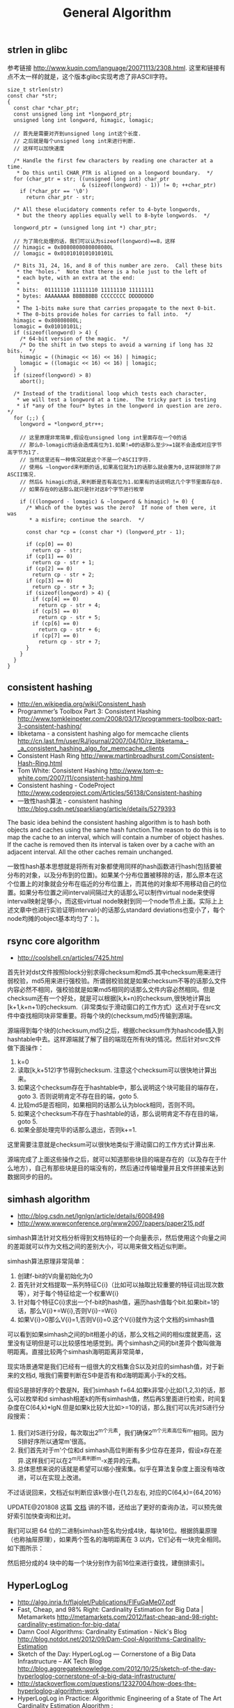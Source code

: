 #+title: General Algorithm

** strlen in glibc
参考链接 http://www.kuqin.com/language/20071113/2308.html. 这里和链接有点不太一样的就是，这个版本glibc实现考虑了非ASCII字符。

#+BEGIN_SRC C++
size_t strlen(str)
const char *str;
{
  const char *char_ptr;
  const unsigned long int *longword_ptr;
  unsigned long int longword, himagic, lomagic;

  // 首先是需要对齐到unsigned long int这个长度.
  // 之后就是每个unsigned long int来进行判断.
  // 这样可以加快速度

  /* Handle the first few characters by reading one character at a time.
   * Do this until CHAR_PTR is aligned on a longword boundary.  */
  for (char_ptr = str; ((unsigned long int) char_ptr
                        & (sizeof(longword) - 1)) != 0; ++char_ptr)
    if (*char_ptr == '\0')
      return char_ptr - str;

  /* All these elucidatory comments refer to 4-byte longwords,
   * but the theory applies equally well to 8-byte longwords.  */

  longword_ptr = (unsigned long int *) char_ptr;

  // 为了简化处理的话，我们可以认为sizeof(longword)==8，这样
  // himagic = 0x8080808080808080L
  // lomagic = 0x0101010101010101L

  /* Bits 31, 24, 16, and 8 of this number are zero.  Call these bits
   * the "holes."  Note that there is a hole just to the left of
   * each byte, with an extra at the end:
   *
   * bits:  01111110 11111110 11111110 11111111
   * bytes: AAAAAAAA BBBBBBBB CCCCCCCC DDDDDDDD
   *
   * The 1-bits make sure that carries propagate to the next 0-bit.
   * The 0-bits provide holes for carries to fall into.  */
  himagic = 0x80808080L;
  lomagic = 0x01010101L;
  if (sizeof(longword) > 4) {
    /* 64-bit version of the magic.  */
    /* Do the shift in two steps to avoid a warning if long has 32 bits.  */
    himagic = ((himagic << 16) << 16) | himagic;
    lomagic = ((lomagic << 16) << 16) | lomagic;
  }
  if (sizeof(longword) > 8)
    abort();

  /* Instead of the traditional loop which tests each character,
   * we will test a longword at a time.  The tricky part is testing
   * if *any of the four* bytes in the longword in question are zero.  */
  for (;;) {
    longword = *longword_ptr++;

    // 这里原理非常简单,假设在unsigned long int里面存在一个0的话
    // 那么0-lomagic的话会造成高位为1.如果!=0的话那么至少>=1就不会造成对应字节高字节为1了.
    // 当然这里还有一种情况就是这个不是一个ASCII字符.
    // 使用& ~longword来判断的话,如果高位就为1的话那么就会置为0,这样就排除了非ASCII情况.
    // 然后& himagic的话,来判断是否有高位为1.如果有的话说明这几个字节里面存在0.
    // 如果存在0的话那么就只是针对这8个字节进行枚举

    if (((longword - lomagic) & ~longword & himagic) != 0) {
      /* Which of the bytes was the zero?  If none of them were, it was
       * a misfire; continue the search.  */

      const char *cp = (const char *) (longword_ptr - 1);

      if (cp[0] == 0)
        return cp - str;
      if (cp[1] == 0)
        return cp - str + 1;
      if (cp[2] == 0)
        return cp - str + 2;
      if (cp[3] == 0)
        return cp - str + 3;
      if (sizeof(longword) > 4) {
        if (cp[4] == 0)
          return cp - str + 4;
        if (cp[5] == 0)
          return cp - str + 5;
        if (cp[6] == 0)
          return cp - str + 6;
        if (cp[7] == 0)
          return cp - str + 7;
      }
    }
  }
}
#+END_SRC

** consistent hashing
- http://en.wikipedia.org/wiki/Consistent_hash
- Programmer’s Toolbox Part 3: Consistent Hashing http://www.tomkleinpeter.com/2008/03/17/programmers-toolbox-part-3-consistent-hashing/
- libketama - a consistent hashing algo for memcache clients http://cn.last.fm/user/RJ/journal/2007/04/10/rz_libketama_-_a_consistent_hashing_algo_for_memcache_clients
- Consistent Hash Ring http://www.martinbroadhurst.com/Consistent-Hash-Ring.html
- Tom White: Consistent Hashing http://www.tom-e-white.com/2007/11/consistent-hashing.html
- Consistent hashing - CodeProject http://www.codeproject.com/Articles/56138/Consistent-hashing
- 一致性hash算法 - consistent hashing http://blog.csdn.net/sparkliang/article/details/5279393

The basic idea behind the consistent hashing algorithm is to hash both objects and caches using the same hash function.The reason to do this is to map the cache to an interval, which will contain a number of object hashes. If the cache is removed then its interval is taken over by a cache with an adjacent interval. All the other caches remain unchanged.

一致性hash基本思想就是将所有对象都使用同样的hash函数进行hash(包括要被分布的对象，以及分布到的位置)。如果某个分布位置被移除的话，那么原本在这个位置上的对象就会分布在临近的分布位置上，而其他的对象却不用移动自己的位置。如果分布位置之间interval间隔过大的话那么可以制作virtual node来使得interval映射足够小，而这些virtual node映射到同一个node节点上面。实际上上述文章中也进行实验证明interval小的话那么standard deviations也变小了，每个node均摊的object基本均匀了：)。

** rsync core algorithm
- http://coolshell.cn/articles/7425.html

首先针对dst文件按照block分别求得checksum和md5.其中checksum用来进行弱校验，md5用来进行强校验。所谓弱校验就是如果checksum不等的话那么文件内容必然不相同，强校验就是如果md5相同的话那么文件内容必然相同。但是checksum还有一个好处，就是可以根据[k,k+n)的checksum,很快地计算出[k+1,k+n+1)的checksum.（非常类似于滑动窗口的工作方式）这点对于在src文件中查找相同块非常重要。将每个块的(checksum,md5)传输到源端。

源端得到每个块的(checksum,md5)之后，根据checksum作为hashcode插入到hashtable中去。这样源端就了解了目的端现在所有块的情况。然后针对src文件做下面操作：
   0. k=0
   1. 读取[k,k+512)字节得到checksum. 注意这个checksum可以很快地计算出来。
   2. 如果这个checksum存在于hashtable中，那么说明这个块可能目的端存在，goto 3. 否则说明肯定不存在目的端，goto 5.
   3. 比较md5是否相同，如果相同的话那么认为block相同，否则不同。
   4. 如果这个checksum不存在于hashtable的话，那么说明肯定不存在目的端，goto 5.
   5. 如果全部处理完毕的话那么退出，否则k+=1.
这里需要注意就是checksum可以很快地类似于滑动窗口的工作方式计算出来.

源端完成了上面这些操作之后，就可以知道那些块目的端是存在的（以及存在于什么地方），自己有那些块是目的端没有的，然后通过传输增量并且文件拼接来达到数据同步的目的。

** simhash algorithm
- http://blog.csdn.net/lgnlgn/article/details/6008498
- http://www.wwwconference.org/www2007/papers/paper215.pdf

simhash算法针对文档分析得到文档特征的一个向量表示，然后使用这个向量之间的差距就可以作为文档之间的差别大小，可以用来做文档近似判断。

simhash算法原理非常简单：
   0. 创建f-bit的V向量初始化为0
   1. 首先针对文档提取一系列特征C{i}（比如可以抽取比较重要的特征词出现次数等），对于每个特征给定一个权重W{i}
   2. 针对每个特征C{i}求出一个f-bit的hash值，遍历hash值每个bit.如果bit=1的话，那么V{i}+=W{i},否则V{i}-=W{i}
   3. 如果V{i}>0那么V{i}=1,否则V{i}=0.这个V{i}就作为这个文档的simhash值

可以看到如果simhash之间的bit相差小的话，那么文档之间的相似度就更高，这里没有证明但是可以比较感性地感觉到。两个simhash之间的bit差异个数叫做海明距离。直接比较两个simhash海明距离非常简单，

现实场景通常是我们已经有一组很大的文档集合S以及对应的simhash值，对于新来的文档d, 哦我们需要判断在S中是否有和d海明距离小于k的文档。

假设S是排好序的个数是N，我们simhash f=64.如果k非常小比如{1,2,3}的话，那么可以枚举和d simhash相差k的所有simhash值，然后再S里面进行检索，时间复杂度在C(64,k)*lgN.但是如果k比较大比如>=10的话，那么我们可以先对S进行分段搜索：
   1. 我们对S进行分段，每次取出2^m个元素，我们确保2^m个元素高位有m’相同。因为S排好序所以通常m'很高。
   2. 我们首先对于m'个位和d simhash高位判断有多少位存在差异，假设x存在差异.这样我们可以在2^m元素判断m-x差异的元素。
   3. 总体思想来说的话就是希望可以缩小搜索集。似乎在算法复杂度上面没有啥改进，可以在实现上改进。
不过话说回来，文档近似判断应该k很小在{1,2}左右, 对应的C(64,k)={64,2016}

UPDATE@201808 这篇 [[https://github.com/julycoding/The-Art-Of-Programming-By-July/blob/master/ebook/zh/06.03.md][文档]] 讲的不错，还给出了更好的查询办法，可以预先做好索引加快查询和比对。

我们可以把 64 位的二进制simhash签名均分成4块，每块16位。根据鸽巢原理（也称抽屉原理），如果两个签名的海明距离在 3 以内，它们必有一块完全相同。如下图所示：

[[../images/Pasted-Image-20231225105125.png]]

然后把分成的4 块中的每一个块分别作为前16位来进行查找，建倒排索引。

[[../images/Pasted-Image-20231225105212.png]]

** HyperLogLog
- http://algo.inria.fr/flajolet/Publications/FlFuGaMe07.pdf
- Fast, Cheap, and 98% Right: Cardinality Estimation for Big Data | Metamarkets http://metamarkets.com/2012/fast-cheap-and-98-right-cardinality-estimation-for-big-data/
- Damn Cool Algorithms: Cardinality Estimation - Nick's Blog http://blog.notdot.net/2012/09/Dam-Cool-Algorithms-Cardinality-Estimation
- Sketch of the Day: HyperLogLog — Cornerstone of a Big Data Infrastructure – AK Tech Blog http://blog.aggregateknowledge.com/2012/10/25/sketch-of-the-day-hyperloglog-cornerstone-of-a-big-data-infrastructure/
- http://stackoverflow.com/questions/12327004/how-does-the-hyperloglog-algorithm-work
- HyperLogLog in Practice: Algorithmic Engineering of a State of The Art Cardinality Estimation Algorithm : http://research.google.com/pubs/pub40671.html
- https://github.com/clearspring/stream-lib # HyperLogLogPlus实现

这个算法主要是来进行去重的，前提是在big data下面并且内存存在限制。算法的假设和原理如下：
#+BEGIN_QUOTE
Given a random uniform distribution for likelihoods of N 0s and 1s, you can extract a probability distribution for the likelihood of a specific phenomenon.  The phenomenon we care about is the maximum index of a 1 bit.  Specifically, we expect the following to be true:

50% of hashed values will look like this: 1xxxxxxx…x
25% of hashed values will look like this: 01xxxxxx…x
12.5% of hashed values will look like this: 001xxxxxxxx…x
6.25% of hashed values will look like this: 0001xxxxxxxx…x

So, naively speaking, we expect that if we were to hash 8 unique things, one of them will start with 001.  If we were to hash 4 unique things, we would expect one to start with 01.  This expectation can also be inverted: if the “highest” index of a 1 is 2 (we start counting with index 1 as the leftmost bit location), then we probably saw ~4 unique values.  If the highest index is 4, we probably saw ~16 unique values.  This level of approximation is pretty coarse and it is pretty easy to see that it is only approximate at best, but it is the basic idea behind HyperLogLog.

The adjustment HyperLogLog makes is that it essentially takes the above algorithm and introduces multiple “buckets”.  That is, you can take the first k bits of the hashed value and use that as a bucket index, then you keep track of the max(index of 1) for the remaining bits in that bucket.  The authors then provide some math for converting the values in all of the buckets back into an approximate cardinality.

Another interesting thing about this algorithm is that it introduces two parameters to adjust the accuracy of the approximation:
1)   Increasing the number of buckets (the k) increases the accuracy of the approximation
2)   Increasing the number of bits of your hash increases the highest possible number you can accurately approximate
#+END_QUOTE

下面是这个算法的一个实现：
#+BEGIN_SRC Python
def trailing_zeroes(num):
  """Counts the number of trailing 0 bits in num."""
  if num == 0:
    return 32 # Assumes 32 bit integer inputs!
  p = 0
  while (num >> p) & 1 == 0:
    p += 1
  return p

def estimate_cardinality(values, k):
  """Estimates the number of unique elements in the input set values.

  Arguments:
    values: An iterator of hashable elements to estimate the cardinality of.
    k: The number of bits of hash to use as a bucket number; there will be 2**k buckets.
  """
  num_buckets = 2 ** k
  max_zeroes = [0] * num_buckets
  for value in values:
    h = hash(value)
    bucket = h & (num_buckets - 1) # Mask out the k least significant bits as bucket ID
    bucket_hash = h >> k
    max_zeroes[bucket] = max(max_zeroes[bucket], trailing_zeroes(bucket_hash))
  return 2 ** (float(sum(max_zeroes)) / num_buckets) * num_buckets * 0.79402
#+END_SRC
这个算法上面存在一些差别，就是这个算法实现是假设末尾为0的概率为0.5,末尾为10的概率为0.25，以此类推。最后的0.79402应该是调整系数。

另外还有一个SuperLogLog针对HyperLogLog做了一些改进降低了错误的概率：
- 去掉30%的最大的bucket，只是计算剩余70%的bucket
- max_zeroes的计算不是使用geometric mean而是使用harmonic mean

这个算法可以很容易地并行化。可以让每个机器各自维护各自的bucket，最后每个机器上面属于相同的bucket index的bucket进行merge即可。

** CONCISE
- Maximum Performance with Minimum Storage: Data Compression in Druid | Metamarkets http://metamarkets.com/2012/druid-bitmap-compression/
- CONCISE(COpressed N Composable Integer Set)  http://ricerca.mat.uniroma3.it/users/colanton/docs/concise.pdf

这个算法主要是解决如何压缩一个可组合的整数集合，或者可以是认为如何压缩一个稀疏的bitmap. 链接1主要是介绍了一下背景，在他们的系统里面需要保存一个稀疏bitmap。链接2是原始论文，想了解具体内容还是看看这个比较好。

这个算法应该是在WAH（Word Aligned Hybrid）上改进的。下面是WAH的简单描述
- WAH是已31bit为一个处理单位，这里我们称为block
- 如果block里面有0和1的话，那么使用<1> block表示
- 如果block里面只有0的话，并且连续n个block都是这样的话，那么使用<00> <n>
- 如果只有1的话，那么前缀使用<01>
[[../images/Pasted-Image-20231225103735.png]]

可以看到其实<n>最长为2^30-1（肯定不会为0）.但是实际上大部分到不了这么长。剩余的空间就会存在浪费。

CONCISE针对这个部分稍微改进了一下
- the following 5 bits are the position of a “flipped” bit within the first 31-bit block of the fill（剩余的5个bit表示从在第几位存在一个反转，这个可以处理一些特殊情况）
- and the remaining 25 bits count the number of 31-blocks that compose the fill minus one. (剩余的25个bit表示后面存在多少个31bit blocks)
可以看到最大的范围是31 + 2^25 * 31 = 1040187423 , 如果从0开始的话，那么就是[0,1040187422]

下面是一个例子， Compressed representation of the set {3, 5, 31–93, 1024, 1028, 1 040 187 422}.
- The word #0 is used to represent integers in the range 0–30,
- word #1 for integers in 31–92, （5bit为0，说明这个31bit是完全填充。25bit=1表示后面1 * 31个bit全为1，范围就是从31到31(start) + 31 + 31 - 1 = 92.
- word #2 for integers 93–1022, （5bit为1，说明下一个31bit的第一个元素是反转的也就是93。范围从93到93(start) + 31 + 29 * 31 - 1 = 1022
- word #3 for integers 1023–1053,
- word #4 for integers 1054–1 040 187 391,
- and word #5 for integers 1 040 187 392–1 040 187 422.
[[../images/Pasted-Image-20231225104457.png]]

论文后面还给了一些 *直接在这种压缩表示* 上面的算法。

** 流式计算均值和方差
- http://en.wikipedia.org/wiki/Algorithms_for_calculating_variance
- http://www.johndcook.com/standard_deviation.html

需要注意区分如下概念。可以参见wikipedia
- http://en.wikipedia.org/wiki/Standard_deviation
- http://baike.baidu.com/view/172036.htm
- 标准差(standard deviation), 方差算术平方根
- 方差(variance, variance of an entire population)
- 样本标准差(sample standard deviation), 样本方差算术平方根
- 样本方差(sample variance, unbiased estimate of the population variance)

对方差计算可以做如下简化, 其中Xi表示第i个元素，Xe表示平均值
#+BEGIN_EXAMPLE
th^2 * n = (X1-Xe)^2 + (X2-Xe)^2 + (X3-Xe)^2 + ... (Xi-Xe)^2 + .. (Xn-Xe)^2
         = (X1^2 + X2^2 + ... Xi^2 + ... + Xn^2) - 2 * Xe * (X1 + X2 + ... Xi + ... Xn) + n * Xe^2
         = (X1^2 + X2^2 + ... Xi^2 + ... + Xn^2) - 2 * Xe * n * Xe + n * Xe^2
         = (X1^2 + X2^2 + ... Xi^2 + ... + Xn^2) - n * Xe^2
#+END_EXAMPLE

** 查找非重复数字
-----
有一堆数，只有 *一个* 数出现单次，其余数都出现 *偶数* 次。

a1 a1 a2 a2 ... an an X

这个问题只要将所有的值xor，那么对于a1 xor a1 = 0, 因此结果就剩下X

http://oj.leetcode.com/problems/single-number/

#+BEGIN_SRC C++
class Solution {
 public:
  int singleNumber(int A[], int n) {
    // Note: The Solution object is instantiated only once and is reused by each test case.
    int x = 0;
    for(int i=0;i<n;i++) {
      x ^= A[i];
    }
    return x;
  }
};
#+END_SRC

-----
有一堆数，只有 *两个* 数出现单次，其余数都出现 *偶数* 次。

a1 a1 a2 a2 ... an an X Y

这个问题可以简化成为上面一个问题，同样首先将上面所有的值xor, 那么得到m = X xor Y. 然后我们找到m某一个bit为1，假设这个bit为k

然后再次遍历这堆数字，将bit k==1的元素作为一个集合，bit k==0的元素作为一个集合。这样划分的道理是可以确保X，Y肯定分属于两个集合，并且对于每个集合而言，又回到了上面那个问题。

-----
有一堆数，只有 *一个* 数出现单次，其余数都出现 *三次* 。

a1 a1 a1 a2 a2 a2 ... an an an X

假设每个数字都是64bit的话，我们可以开辟a0(64) a1(64). 然后统计每个数每个bit上面的0，1个数，并且叠加到a0,a1上。a0(i)表示bit i上为0的个数，a1(i)表示bit i上为1的个数。

这样处理之后，遍历a0,a1.如果a0(i) % 3 == 0的话，那么说明a1(i)%3!=0，并且X在bit i上面肯定是为1的，反之亦然。

并且这个处理方法可以扩展到其余数出现 *任意次* 。

http://oj.leetcode.com/problems/single-number-ii/

#+BEGIN_SRC C++
class Solution {
 public:
  int singleNumber(int A[], int n) {
    // Note: The Solution object is instantiated only once and is reused by each test case.
    int mask[32]; // sizeof(int) == 32;
    memset(mask,0,sizeof(mask));
    for(int i=0;i<n;i++) {
      R(A[i],mask);
    }
    int code = S(mask);
    return code;
  }
  void R(int a,int mask[]) {
    for(int i=0;i<32;i++) {
      if(a & 0x1) {
        mask[i] = (mask[i] + 1) % 3;
      }
      a >>= 1;
    }
  }
  int S(int mask[]) {
    int code = 0;
    for(int i=31;i>=0;i--) {
      code = (code << 1) + mask[i];
    }
    return code;
  }
};
#+END_SRC

** Monty Hall Problem
原题是有三扇门，一扇门后面是一辆汽车，后面两扇门没有东西。主持人首先让你选择一扇门，之后主持人打开一扇后面没有任何东西的门，然后主持人问你是否需要更换你的选择？扩展一下这个问题，如果扩展到N(N>=3)扇门的话，那么之前和之后中奖概率分别是多少？

第一步是随机选择那么概率是1/N.但是第二步概率可以这样考虑：
   1. 我当前选择中奖几率是1/N,那么在其他doors后面的几率是N-1/N.
   2. 主持人打开门之后，如果我坚持当前选择的话，中奖几率是没有变化的。剩余的doors后面几率依然是N-1/N.
   3. 而现在剩余的doors只有N-2扇。如果挑选那些剩余doors的话，那么几率是(N-1)/(N*(N-2)).这个几率比1/N要好.
这里如果我们不是换成剩余的doors而是重新选择的话，那么几率依然是(N-1)/(N*(N-1)=1/N.和原来几率是一样的没有变化。

思考的关键在于，主持人这个行为对你当前选择的概率是没有任何影响的。因为无论如何主持人都可以打开一扇空门出来。

UPDATE@2015-09-08: 这个问题是 [[https://en.wikipedia.org/wiki/Monty_Hall_problem][Monty Hall Problem]], 可以通过 [[file:codes/misc/random/monty_hall.py][模拟]] 来计算结果

** 神奇帽子问题 Magical Hat

A bunch of men are on an island. A genie comes down and gathers everyone together and places a magical hat on some people’s heads (i.e., at least one person has a hat). The hat is magical: it can be seen by other people, but not by the wearer of the hat himself. To remove the hat, those (and only those who have a hat) must dunk themselves underwater at exactly midnight. If there are n people and c hats, how long does it take the men to remove the hats? The men cannot tell each other (in any way) that they have a hat.

FOLLOW UP Prove that your solution is correct.

=====

This problem seems hard, so let’s simplify it by looking at specific cases.

Case c = 1: Exactly one man is wearing a hat.
Assuming all the men are intelligent, the man with the hat should look around and realize that no one else is wearing a hat. Since the genie said that at least one person is wearing a hat, he must conclude that he is wearing a hat. Therefore, he would be able to remove it that night.

Case c = 2: Exactly two men are wearing hats.
The two men with hats see one hat, and are unsure whether c = 1 or c = 2. They know, from the previous case, that if c = 1, the hats would be removed on Night #1. Therefore, if the other man still has a hat, he must deduce that c = 2, which means that he has a hat. Both men would then remove the hats on Night #2

Case General: If c = 3, then each man is unsure whether c = 2 or 3. If it were 2, the hats would be removed on Night #2. If they are not, they must deduce that c = 3, and therefore they have a hat. We can follow this logic for c = 4, 5, ...

** 等概率选取链表元素
https://www.geeksforgeeks.org/reservoir-sampling/

等概率选取未知长度的链表中的元素，要求是只能够遍历这个链表一次。下面是代码， *注意这里的wanted会不断地被更新*
#+BEGIN_SRC C++
int nmatch = 0;
for ( p=list; p!=NULL; p=p->next ){
    if ( rand() % ++nmatch == 0 ){
        wanted = p;
    }
}
#+END_SRC

这个问题可以如此考虑，假设长度为n，那么最后一个元素被选出（选中）的概率为1/n，然后我们考虑倒数第二个元素选出的概率
- 倒数第二个元素必须被 *选中* ，概率为1/(n-1)
- 并且确保倒数第一个元素没有被 *选中* 。因为最后一个选中概率为1/n，所以最后一个元素不被选中概率为(n-1)/n
因此倒数第二个元素被选出的概率为 1/(n-1) * (n-1)/n = 1/n. 同理计算对于每一个元素的概率都是 1/n.

** CS中最重要的32个算法
http://www.infoq.com/cn/news/2012/08/32-most-important-algorithms

1. A* 搜索算法
2. 集束搜索(又名定向搜索，Beam Search)
3. 二分查找(Binary Search)
4. 分支界定算法(Branch and Bound)
5. Buchberger算法
6. 数据压缩(Data Compression)
7. Diffie-Hellman密钥交换算法
8. Dijkstra算法
9. 离散微分算法(Discrete differentiation)
10. 动态规划算法(Dynamic Programming)
11. 欧几里得算法(Euclidean algorithm)
12. 期望-最大算法(Expectation-maximization algorithm, EM-Training)
13. 快速傅里叶变换(FFT, Fast Fourier Transform)
14. 梯度下降(Gradient descent)
15. 哈希算法(Hashing)
16. 堆排序(Heaps)
17. Karatsuba乘法
18. LLL算法(Lenstra-Lenstra-Lovasz lattice reduction)
19. 最大流量算法(Maximum flow)
20. 合并排序(Merge Sort)
21. 牛顿法(Newton's method)
22. Q-learning学习算法
23. 两次筛法(Quadratic Sieve)
24. RANSAC
25. RSA
26. Schonhage-Strassen算法
27. 单纯型算法(Simplex Algorithm)
28. 奇异值分解(SVD, Singular Value Decomsition)
29. 求解线性方程组(Solving a system of linear equations)
30. Strukturtensor算法
31. 合并查找算法(Union-find)
32. 维特比算法(Viterbi)
** 猜测平均值的2/3
[[http://home.wangjianshuo.com/cn/20060907_aecaeec.htm][王建硕: 世界不是天才创造的]]

要求一群人需要在[0,100]之间选择一个数，这个数是大家选择数的平均值的2/3，谁最接近谁就胜出。

这里对大家可能选择的值进行模拟。如果在智商在90一下的话，那么猜测33。每提高3个智商点的话，
他的猜测会在原来的基础上(* 2/3). 我在网上查阅到说智商的方差是15.

#+BEGIN_SRC Python
import numpy as np

vs = np.random.normal(loc = 100, scale = 15, size = 100000)

ratio = 2.0 / 3
start = 50

def make_ratio(v):
    x = 90
    res = start
    while v > x:
        x += 3
        res = int(res * ratio)
    return res

guess = [make_ratio(v) for v in vs]

print(sum(guess) * 1.0 / len(guess))
#+END_SRC

#+BEGIN_EXAMPLE
➜  playbook python sim.py
18.11062
#+END_EXAMPLE

不过需要说明但是，(90, 3)这些magic number我都是在知道这个测试结果是[18-20]之间这个事实之后
不断尝试出来的，这个也算是作弊吧。
** tfidf & bm25

tfidf算法考虑单词在一篇文档出现的次数，和这个单词在所有文档中出现的次数。而bm25算法在tfidf的基础上，将文档的长度包含了进来：如果一篇文章内出现的词数量明显增多的话，那么会对这篇文章进行降权。
- https://en.wikipedia.org/wiki/Tf%E2%80%93idf
- https://en.wikipedia.org/wiki/Okapi_BM25

下面是tfidf和bm25算法实现，下面实现中tfidf是个变种。

#+BEGIN_SRC Python
def tfidf_weight(X):
    """ Weights a Sparse Matrix by TF-IDF Weighted """
    X = coo_matrix(X)

    # calculate IDF
    N = float(X.shape[0])
    idf = log(N) - log1p(bincount(X.col))

    # apply TF-IDF adjustment
    X.data = sqrt(X.data) * idf[X.col]
    return X

def bm25_weight(X, K1=100, B=0.8):
    """ Weighs each row of a sparse matrix X  by BM25 weighting """
    # calculate idf per term (user)
    X = coo_matrix(X)

    N = float(X.shape[0])
    idf = log(N) - log1p(bincount(X.col))

    # calculate length_norm per document (artist)
    row_sums = numpy.ravel(X.sum(axis=1))
    average_length = row_sums.mean()
    length_norm = (1.0 - B) + B * row_sums / average_length

    # weight matrix rows by bm25
    X.data = X.data * (K1 + 1.0) / (K1 * length_norm[X.row] + X.data) * idf[X.col]
    return X
#+END_SRC
** 评估simhash

之前了解这个算法，一直没有怎么使用过。最近想到需要做些去重工作，就找个实现来跑跑。 [[http://www.wwwconference.org/www2007/papers/paper215.pdf][Google]] 用这个算法来做网页去重工作。

使用的是 https://leons.im/posts/a-python-implementation-of-simhash-algorithm/ 这个python实现，两个类：Simhash是用来计算hash value的，SimhashIndex则是用来计算临近点的。

我没有太关注simhash的实现，在使用上simhash很重要的部分是抽取特征。如何把一段文本抽取出比较好的特征出来，对于计算相似度至关重要。上面文章给的特征实现比较naive

#+BEGIN_SRC Python
def get_features(s):
    width = 3
    s = s.lower()
    s = re.sub('[^\w]+', '', s)
    return [s[i:i + width] for i in range(max(len(s) - width + 1, 1))]
#+END_SRC

相当于把每3个字符当做一个特征，这样的话如果整个text里面很多3字符的内容相似的话，那么就认为相似。宽度越小的话切分出来的特征就更多，计算量就越大。相反如果宽度越大的话，那么就要求整个更多的更宽字符串相似才认为相似，计算量就更小，召回率会下降但是准确度会更高。

对于多语言来来说，抽取特征是个很重要，同时也是很困难的问题。有个小的想法是，是否可以在build index的时候选择加上语言信息，比如3字符串切分出来的话就是”zh:” + 3字符串这样的，然后在查找的时候也使用多种语言去匹配。

simhash是一个计算密集型的算法，而且blog给出的实现就是单文件，所以结合之前的经验可以很容易地用 `cython` 来优化。 `cp simhash.py  _simhash.pyx` 然后运行下面程序 `python build_simhash.py build_ext --inplace` 就可以得到 `_simhash.so` 这个文件。

#+BEGIN_SRC Python
#!/usr/bin/env python
# coding:utf-8
# Copyright (C) dirlt

from distutils.core import setup
from Cython.Build import cythonize
setup(
    ext_modules=cythonize("_simhash.pyx"),
)
#+END_SRC

简单地对比了一下性能，运行10000个text, 原始版本的是3.2s, cython优化过的是2.5s, 没有修改任何代码就获得的了20%的性能提升：)
